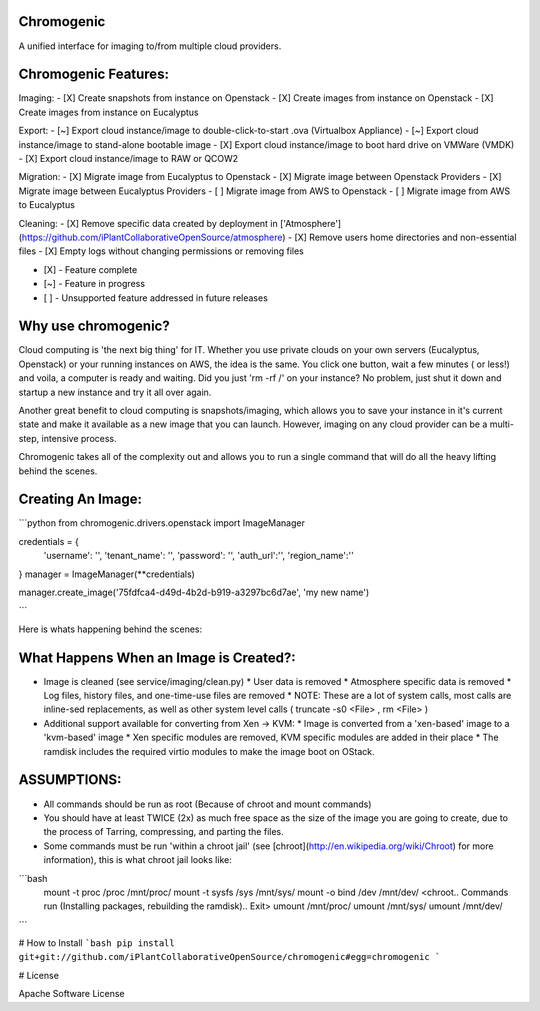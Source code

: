 Chromogenic
====

A unified interface for imaging to/from multiple cloud providers.

Chromogenic Features:
=====================

Imaging:
- [X] Create snapshots from instance on Openstack
- [X] Create images from instance on Openstack
- [X] Create images from instance on Eucalyptus

Export:
- [~] Export cloud instance/image to double-click-to-start .ova (Virtualbox Appliance)
- [~] Export cloud instance/image to stand-alone bootable image
- [X] Export cloud instance/image to boot hard drive on VMWare (VMDK)
- [X] Export cloud instance/image to RAW or QCOW2

Migration:
- [X] Migrate image from Eucalyptus to Openstack
- [X] Migrate image between Openstack Providers
- [X] Migrate image between Eucalyptus Providers
- [ ] Migrate image from AWS to Openstack
- [ ] Migrate image from AWS to Eucalyptus

Cleaning:
- [X] Remove specific data created by deployment in ['Atmosphere'](https://github.com/iPlantCollaborativeOpenSource/atmosphere)
- [X] Remove users home directories and non-essential files
- [X] Empty logs without changing permissions or removing files

- [X] - Feature complete
- [~] - Feature in progress
- [ ] - Unsupported feature addressed in future releases

Why use chromogenic?
====================

Cloud computing is 'the next big thing' for IT. Whether you use private clouds on your own servers (Eucalyptus, Openstack) or your running instances on AWS, the idea is the same.
You click one button, wait a few minutes ( or less!) and voila, a computer is ready and waiting. Did you just 'rm -rf /' on your instance? No problem, just shut it down and startup a new instance and try it all over again.

Another great benefit to cloud computing is snapshots/imaging, which allows you to save your instance in it's current state and make it available as a new image that you can launch. However, imaging on any cloud provider can be a multi-step, intensive process.

Chromogenic takes all of the complexity out and allows you to run a single command that will do all the heavy lifting behind the scenes.

Creating An Image:
==================

```python
from chromogenic.drivers.openstack import ImageManager

credentials = {
    'username': '',
    'tenant_name': '',
    'password': '',
    'auth_url':'',
    'region_name':''
}
manager = ImageManager(**credentials)

manager.create_image('75fdfca4-d49d-4b2d-b919-a3297bc6d7ae', 'my new name')

```

Here is whats happening behind the scenes:

What Happens When an Image is Created?:
======================================

* Image is cleaned (see service/imaging/clean.py)
  * User data is removed
  * Atmosphere specific data is removed
  * Log files, history files, and one-time-use files are removed
  * NOTE: These are a lot of system calls, most calls are inline-sed replacements, as well as other system level calls ( truncate -s0 \<File\> , rm \<File\> )
* Additional support available for converting from Xen -> KVM:
  * Image is converted from a 'xen-based' image to a 'kvm-based' image
  * Xen specific modules are removed, KVM specific modules are added in their place
  * The ramdisk includes the required virtio modules to make the image boot on OStack.


ASSUMPTIONS:
================
* All commands should be run as root (Because of chroot and mount commands)
* You should have at least TWICE (2x) as much free space as the size of the image you are going to create, due to the process of Tarring, compressing, and parting the files.

* Some commands must be run 'within a  chroot jail' (see [chroot](http://en.wikipedia.org/wiki/Chroot) for more information), this is what chroot jail looks like:
```bash
  mount -t proc /proc /mnt/proc/
  mount -t sysfs /sys /mnt/sys/
  mount -o bind /dev /mnt/dev/
  <chroot.. Commands run (Installing packages, rebuilding the ramdisk).. Exit>
  umount /mnt/proc/
  umount /mnt/sys/
  umount /mnt/dev/
```

# How to Install
```bash
pip install git+git://github.com/iPlantCollaborativeOpenSource/chromogenic#egg=chromogenic
```

# License

Apache Software License




